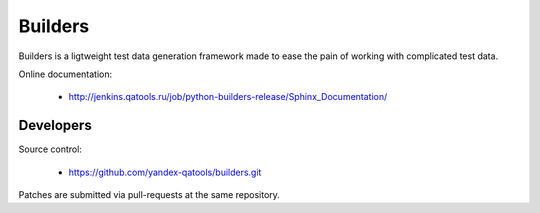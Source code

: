 ========
Builders
========

Builders is a ligtweight test data generation framework made to ease the pain of working with complicated test data.

Online documentation:

 * http://jenkins.qatools.ru/job/python-builders-release/Sphinx_Documentation/

Developers
==========
Source control:

 * https://github.com/yandex-qatools/builders.git

Patches are submitted via pull-requests at the same repository.

